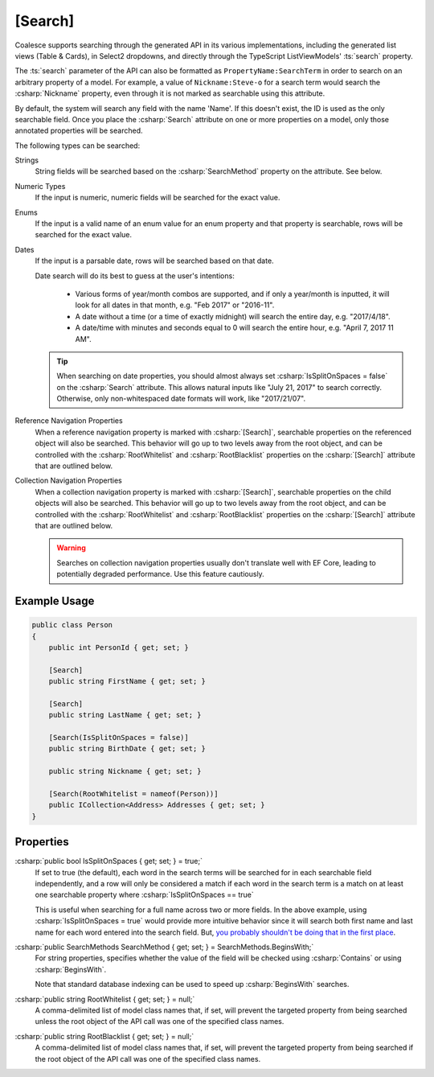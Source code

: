 
.. _Searching:

[Search]
========

Coalesce supports searching through the generated API in its various implementations, including the generated list views (Table & Cards), in Select2 dropdowns, and directly through the TypeScript ListViewModels' :ts:`search` property.

The :ts:`search` parameter of the API can also be formatted as ``PropertyName:SearchTerm`` in order to search on an arbitrary property of a model. For example, a value of ``Nickname:Steve-o`` for a search term would search the :csharp:`Nickname` property, even through it is not marked as searchable using this attribute.

By default, the system will search any field with the name 'Name'. If this doesn't exist, the ID is used as the only searchable field. Once you place the :csharp:`Search` attribute on one or more properties on a model, only those annotated properties will be searched.

The following types can be searched:

Strings
    String fields will be searched based on the :csharp:`SearchMethod` property on the attribute. See below.

Numeric Types
    If the input is numeric, numeric fields will be searched for the exact value.

Enums
    If the input is a valid name of an enum value for an enum property and that property is searchable, rows will be searched for the exact value.

Dates
    If the input is a parsable date, rows will be searched based on that date.
        
    Date search will do its best to guess at the user's intentions:

        * Various forms of year/month combos are supported, and if only a year/month is inputted, it will look for all dates in that month, e.g. "Feb 2017" or "2016-11".
        * A date without a time (or a time of exactly midnight) will search the entire day, e.g. "2017/4/18". 
        * A date/time with minutes and seconds equal to 0 will search the entire hour, e.g. "April 7, 2017 11 AM".

    .. tip::

        When searching on date properties, you should almost always set :csharp:`IsSplitOnSpaces = false` on the :csharp:`Search` attribute. This allows natural inputs like "July 21, 2017" to search correctly. Otherwise, only non-whitespaced date formats will work, like "2017/21/07".

Reference Navigation Properties
    When a reference navigation property is marked with :csharp:`[Search]`, searchable properties on the referenced object will also be searched. This behavior will go up to two levels away from the root object, and can be controlled with the :csharp:`RootWhitelist` and :csharp:`RootBlacklist` properties on the :csharp:`[Search]` attribute that are outlined below.

Collection Navigation Properties
    When a collection navigation property is marked with :csharp:`[Search]`, searchable properties on the child objects will also be searched. This behavior will go up to two levels away from the root object, and can be controlled with the :csharp:`RootWhitelist` and :csharp:`RootBlacklist` properties on the :csharp:`[Search]` attribute that are outlined below.

    .. warning::
        Searches on collection navigation properties usually don't translate well with EF Core, leading to potentially degraded performance. Use this feature cautiously.


Example Usage
-------------

.. code-block:: c#

    public class Person
    {
        public int PersonId { get; set; }

        [Search]
        public string FirstName { get; set; }

        [Search]
        public string LastName { get; set; }

        [Search(IsSplitOnSpaces = false)]
        public string BirthDate { get; set; }

        public string Nickname { get; set; }

        [Search(RootWhitelist = nameof(Person))]
        public ICollection<Address> Addresses { get; set; }
    }

Properties
----------

.. _NameFalsehoods: https://www.kalzumeus.com/2010/06/17/falsehoods-programmers-believe-about-names/
__ NameFalsehoods_

:csharp:`public bool IsSplitOnSpaces { get; set; } = true;`
    If set to true (the default), each word in the search terms will be searched for in each searchable field independently, and a row will only be considered a match if each word in the search term is a match on at least one searchable property where :csharp:`IsSplitOnSpaces == true`
    
    This is useful when searching for a full name across two or more fields. In the above example, using :csharp:`IsSplitOnSpaces = true` would provide more intuitive behavior since it will search both first name and last name for each word entered into the search field. But, `you probably shouldn't be doing that in the first place`__.

:csharp:`public SearchMethods SearchMethod { get; set; } = SearchMethods.BeginsWith;`
    For string properties, specifies whether the value of the field will be checked using :csharp:`Contains` or using :csharp:`BeginsWith`.
    
    Note that standard database indexing can be used to speed up :csharp:`BeginsWith` searches. 

:csharp:`public string RootWhitelist { get; set; } = null;`
    A comma-delimited list of model class names that, if set, will prevent the targeted property from being searched unless the root object of the API call was one of the specified class names.

:csharp:`public string RootBlacklist { get; set; } = null;`
    A comma-delimited list of model class names that, if set, will prevent the targeted property from being searched if the root object of the API call was one of the specified class names.